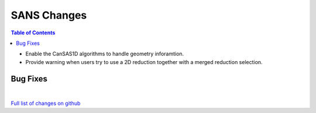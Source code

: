 ============
SANS Changes
============

.. contents:: Table of Contents
   :local:


- Enable the CanSAS1D algorithms to handle geometry inforamtion.
- Provide warning when users try to use a 2D reduction together with a merged reduction selection.


Bug Fixes
---------

|

`Full list of changes on github <http://github.com/mantidproject/mantid/pulls?q=is%3Apr+milestone%3A%22Release+3.8%22+is%3Amerged+label%3A%22Component%3A+SANS%22>`__
